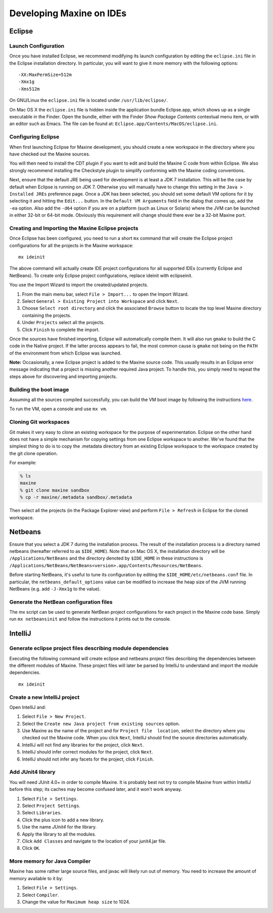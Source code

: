 Developing Maxine on IDEs
=========================

Eclipse
-------

Launch Configuration
~~~~~~~~~~~~~~~~~~~~

Once you have installed Eclipse, we recommend modifying its launch
configuration by editing the ``eclipse.ini`` file in the Eclipse
installation directory.
In particular, you will want to give it more memory with the following
options:

::

    -XX:MaxPermSize=512m
    -Xmx1g
    -Xms512m

On GNU/Linux the ``eclipse.ini`` file is located under
``/usr/lib/eclipse/``.

On Mac OS X the ``eclipse.ini`` file is hidden inside the application
bundle Eclipse.app, which shows up as a single executable in the Finder.
Open the bundle, either with the Finder *Show Package Contents*
contextual menu item, or with an editor such as Emacs.
The file can be found at: ``Eclipse.app/Contents/MacOS/eclipse.ini``.

Configuring Eclipse
~~~~~~~~~~~~~~~~~~~

When first launching Eclipse for Maxine development, you should create a new workspace in the directory where you have checked out the Maxine sources.

You will then need to install the CDT plugin if you want to edit and
build the Maxine C code from within Eclipse.
We also strongly recommend installing the Checkstyle plugin to simplify conforming with the Maxine coding conventions.

Next, ensure that the default JRE being used for development is at least a JDK 7 installation.
This will be the case by default when Eclipse is running on
JDK 7.
Otherwise you will manually have to change this setting in the ``Java > Installed JREs`` preference page.
Once a JDK has been selected, you should set some default VM options for it by selecting it and hitting the ``Edit...`` button.
In the ``Default VM Arguments`` field in the dialog that comes up, add the ``-ea`` option.
Also add the ``-d64`` option if you are on a platform (such as Linux or Solaris) where the JVM can be launched in either 32-bit or 64-bit mode.
Obviously this requirement will change should there ever be a 32-bit
Maxine port.

Creating and Importing the Maxine Eclipse projects
~~~~~~~~~~~~~~~~~~~~~~~~~~~~~~~~~~~~~~~~~~~~~~~~~~

Once Eclipse has been configured, you need to run a short ``mx`` command that will create the Eclipse project configurations for all the projects in the Maxine workspace:

::

    mx ideinit

The above command will actually create IDE project configurations for
all supported IDEs (currently Eclipse and NetBeans).
To create only Eclipse project configurations, replace ideinit with
eclipseinit.

You use the Import Wizard to import the created/updated projects.

#. From the main menu bar, select ``File > Import...`` to open the
   Import Wizard.
#. Select ``General > Existing Project into Workspace`` and click
   ``Next``.
#. Choose ``Select root directory`` and click the associated ``Browse``
   button to locate the top level Maxine directory containing the
   projects.
#. Under ``Projects`` select all the projects.
#. Click ``Finish`` to complete the import.

Once the sources have finished importing, Eclipse will automatically
compile them.
It will also run ``gmake`` to build the C code in the Native project.
If the latter process appears to fail, the most common cause is ``gmake``
not being on the ``PATH`` of the environment from which Eclipse was
launched.

**Note:** Occasionally, a new Eclipse project is added to the Maxine
source code.
This usually results in an Eclipse error message indicating that a
project is missing another required Java project.
To handle this, you simply need to repeat the steps above for
discovering and importing projects.

Building the boot image
~~~~~~~~~~~~~~~~~~~~~~~
Assuming all the sources compiled successfully, you can build the VM boot image by following the instructions `here <./build#build>`__.

To run the VM, open a console and use ``mx vm``.

Cloning Git workspaces
~~~~~~~~~~~~~~~~~~~~~~

Git makes it very easy to clone an existing workspace for the purpose of experimentation.
Eclipse on the other hand does not have a simple mechanism for copying settings from one Eclipse workspace to another.
We've found that the simplest thing to do is to copy the .metadata directory from an existing Eclipse workspace to the workspace created by the git clone operation.

For example:

.. code-block:: shell

    % ls
    maxine
    % git clone maxine sandbox
    % cp -r maxine/.metadata sandbox/.metadata

Then select all the projects (in the Package Explorer view) and perform ``File > Refresh`` in Eclipse for the cloned workspace.

Netbeans
--------

Ensure that you select a JDK 7 during the installation process.
The result of the installation process is a directory named netbeans (hereafter referred to as ``$IDE_HOME``).
Note that on Mac OS X, the installation directory will be ``/Applications/NetBeans`` and the directory denoted by ``$IDE_HOME`` in these instructions is ``/Applications/NetBeans/NetBeans<version>.app/Contents/Resources/NetBeans``.

Before starting NetBeans, it's useful to tune its configuration by editing the ``$IDE_HOME/etc/netbeans.conf`` file.
In particular, the ``netbeans_default_options`` value can be modified to increase the heap size of the JVM running NetBeans (e.g. add ``-J-Xmx1g`` to the value).

Generate the NetBean configuration files
~~~~~~~~~~~~~~~~~~~~~~~~~~~~~~~~~~~~~~~~

The mx script can be used to generate NetBean project configurations for each project in the Maxine code base.
Simply run ``mx netbeansinit`` and follow the instructions it prints out to the console.

IntelliJ
--------

Generate eclipse project files describing module dependencies
~~~~~~~~~~~~~~~~~~~~~~~~~~~~~~~~~~~~~~~~~~~~~~~~~~~~~~~~~~~~~

Executing the following command will create eclipse and netbeans project files describing the dependencies between the different modules of Maxine.
These project files will later be parsed by IntelliJ to understand and import the module dependencies.

::

    mx ideinit

Create a new IntelliJ project
~~~~~~~~~~~~~~~~~~~~~~~~~~~~~

Open IntelliJ and:

#. Select ``File > New Project``.
#. Select the ``Create new Java project from existing sources`` option.
#. Use Maxine as the name of the project and for ``Project file  location``, select the directory where you checked out the Maxine code.
   When you click ``Next``, IntelliJ should find the source directories automatically.
#. IntelliJ will not find any libraries for the project, click ``Next``.
#. IntelliJ should infer correct modules for the project, click ``Next``.
#. IntelliJ should not infer any facets for the project, click ``Finish``.

Add JUnit4 library
~~~~~~~~~~~~~~~~~~

You will need JUnit 4.0+ in order to compile Maxine.
It is probably best not try to compile Maxine from within IntelliJ before this step; its caches may become confused later, and it won't work anyway.

#. Select ``File > Settings``.
#. Select ``Project Settings``.
#. Select ``Libraries``.
#. Click the plus icon to add a new library.
#. Use the name *JUnit4* for the library.
#. Apply the library to all the modules.
#. Click ``Add Classes`` and navigate to the location of your junit4.jar file.
#. Click ``OK``.

More memory for Java Compiler
~~~~~~~~~~~~~~~~~~~~~~~~~~~~~

Maxine has some rather large source files, and javac will likely run out of memory.
You need to increase the amount of memory available to it by:

#. Select ``File > Settings``.
#. Select ``Compiler``.
#. Change the value for ``Maximum heap size`` to 1024.
